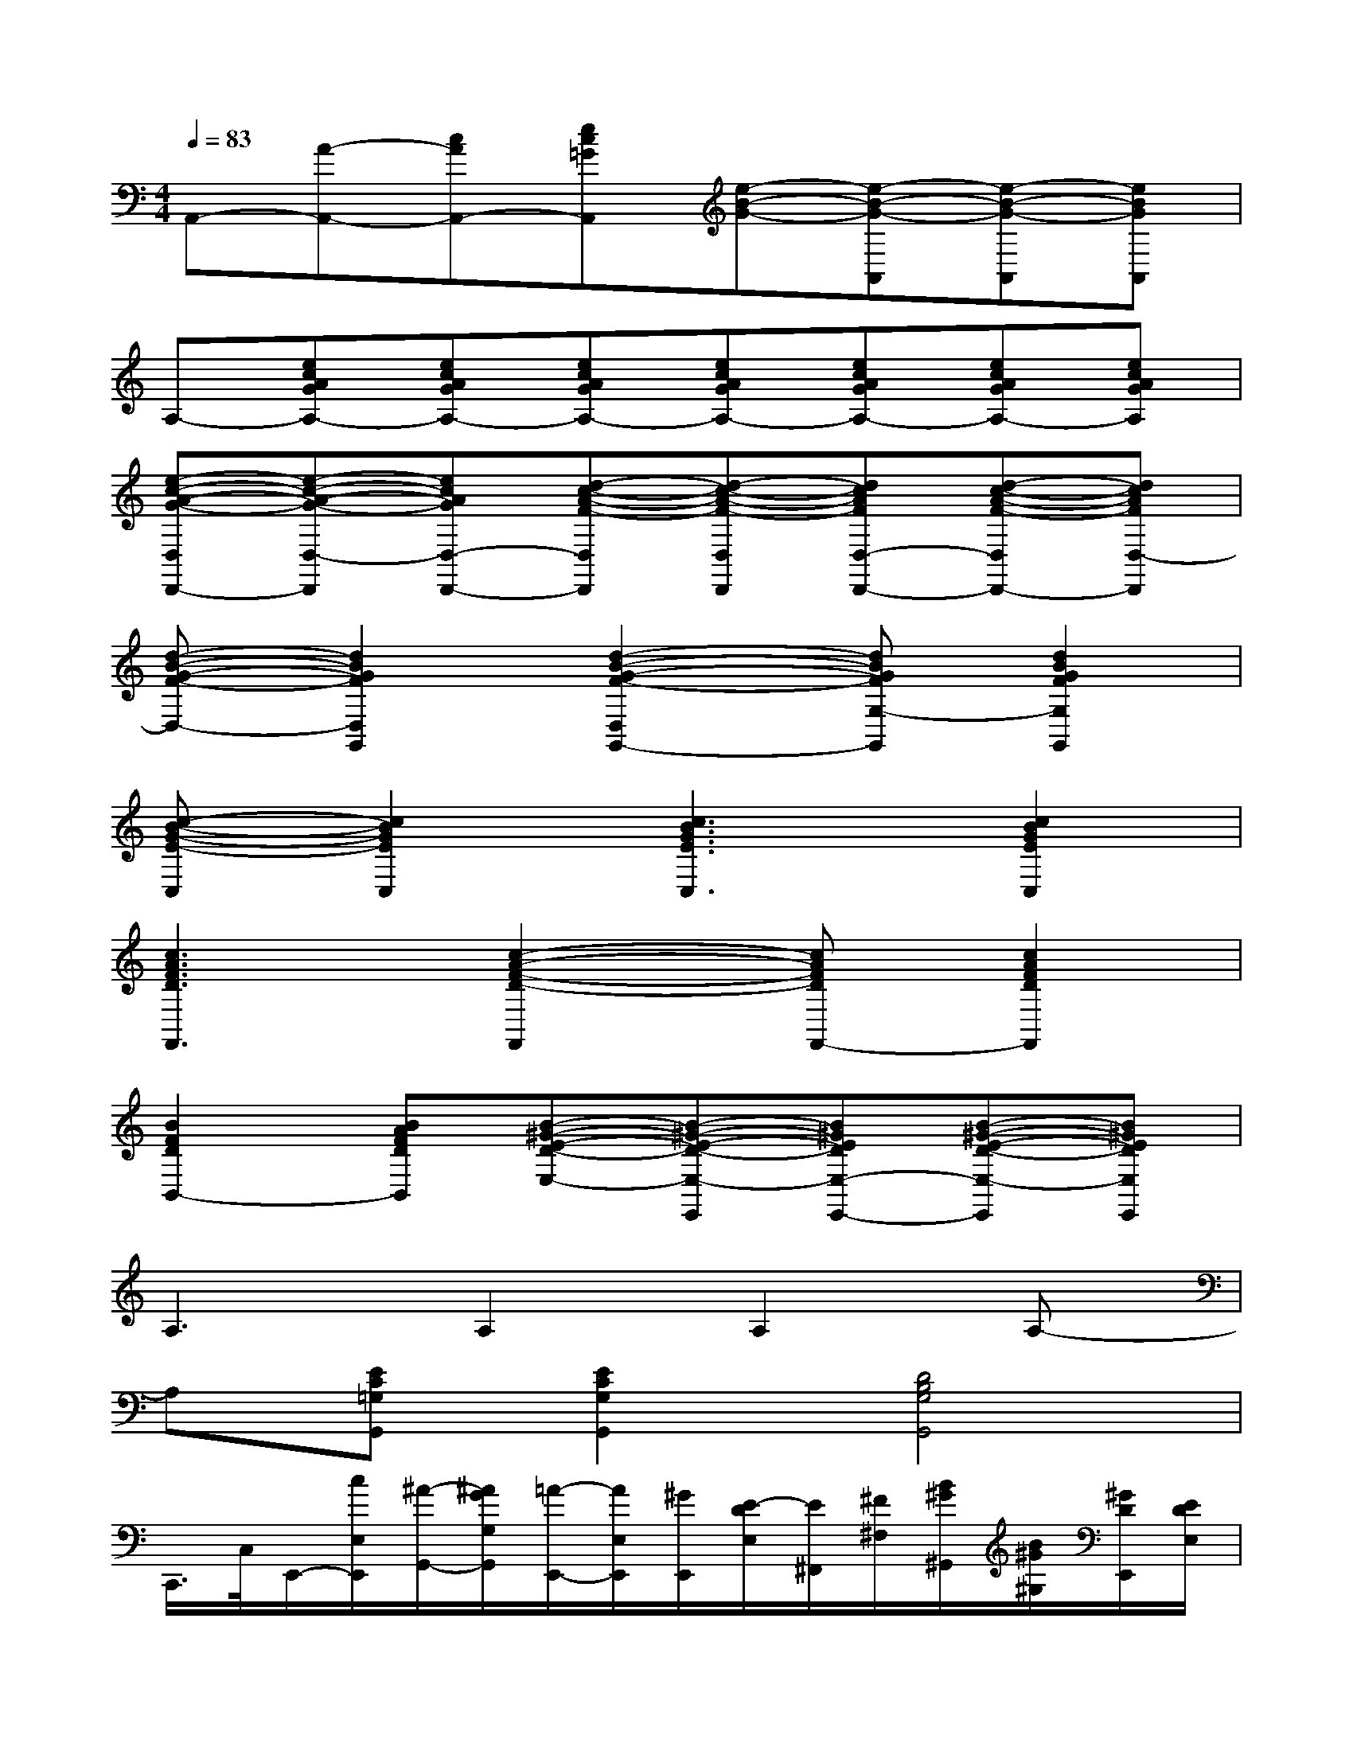 X:1
T:
M:4/4
L:1/8
Q:1/4=83
K:C%0sharps
V:1
A,,-[A-A,,-][cAA,,-][ec=GA,,][e-B-G-][e-B-G-A,,][e-B-G-A,,][eBGA,,]|
A,-[ecAGA,-][ecAGA,-][ecAGA,-][ecAGA,-][ecAGA,-][ecAGA,-][ecAGA,]|
[e-c-A-G-D,D,,-][e-c-A-G-D,-D,,][ecAGD,-D,,-][d-c-A-F-D,D,,][d-c-A-F-D,D,,][dcAFD,-D,,-][d-c-A-F-D,D,,-][dcAFD,-D,,]|
[d-B-G-F-D,-][d2B2G2F2D,2G,,2][d2-B2-G2-F2-D,2G,,2-][dBGFG,-G,,][d2B2G2F2G,2G,,2]|
[c-B-G-E-C,][c2B2G2E2C,2][c3B3G3E3C,3][c2B2G2E2C,2]|
[c3A3F3D3F,,3][c2-A2-F2-D2-F,,2][cAFDF,,-][c2A2F2D2F,,2]|
[B2F2D2B,,2-][BAFDB,,][B-^G-E-D-E,-][B-^G-E-D-E,-E,,][B^GEDE,-E,,-][B-^G-E-D-E,-E,,][B^GEDE,E,,]|
A,3A,2A,2A,-|
A,[EC=G,G,,][E2C2G,2G,,2][D4B,4G,4G,,4]|
C,,/2>C,/2E,,/2-[c/2E,/2E,,/2][^A/2-G,,/2-][^A/2G/2G,/2G,,/2][=A/2-E,,/2-][A/2E,/2E,,/2][^G/2E,,/2][E/2-D/2E,/2][E/2^F,,/2][^F/2^F,/2][B/2^G/2^G,,/2][B/2^G/2^G,/2][^G/2D/2E,,/2][E/2D/2E,/2]|
[c/2-A/2-A,,/2-][c/2A/2A,/2A,,/2]B,,/2-[B,/2B,,/2][c/2A/2C,/2-][c/2A/2C/2C,/2]A,,/2>A,/2C,/2>C/2[c/2^A/2^A,,/2][c/2=A/2^A,/2][c/2-=G/2-=A,,/2][c/2G/2A,/2]G,,/2-[G,/2G,,/2]|
[A/2-=F/2-F,,/2-][A/2F/2F,/2F,,/2][A/2-F/2-G,,/2-][A/2F/2G,/2G,,/2]A,,/2>A,/2F,,/2[^A/2F/2F,/2][B/2G/2G,,/2][=A/2^F/2G,/2][A/2=F/2F,,/2][G/2-E/2-F,/2][G/2E/2E,,/2-][A/2F/2E,/2E,,/2][G/2-E/2-D,,/2-][G/2E/2D,/2D,,/2]|
[E/2-C/2-C,,/2-][E/2-C/2-C,/2C,,/2][E/2-C/2-E,,/2][E/2-C/2-E,/2][E/2-C/2-G,,/2][E/2-C/2-G,/2][E/2-C/2-A,,/2][E/2C/2A,/2]^A,,/2[G/2E/2^A,/2][^F/2-^D/2-=A,,/2-][^F/2=F/2^D/2=D/2A,/2A,,/2][^D/2-C/2G,,/2-][^D/2C/2A,/2G,/2G,,/2][^A,/2-G,/2-E,,/2-][^A,/2G,/2E,/2E,,/2]|
C,,/2>C,/2E,,/2[c/2E,/2][^A/2G,,/2][G/2G,/2][=A/2-E,,/2][A/2E,/2][^G/2E,,/2-][E/2-=D/2E,/2E,,/2][E/2^F,,/2-][^F/2^F,/2^F,,/2][B/2^G/2^G,,/2][B/2^G/2^G,/2][^G/2D/2E,,/2][E/2D/2E,/2]|
[c/2-A/2-A,,/2][c/2A/2A,/2]B,,/2>B,/2[c/2A/2C,/2][c/2A/2C/2]A,,/2-[A,/2A,,/2]C,/2-[C/2C,/2][c/2^A/2^A,,/2][c/2=A/2^A,/2][c/2-=G/2-=A,,/2][c/2G/2A,/2]G,,/2>G,/2|
[A/2-=F/2-F,,/2][A/2F/2F,/2][A/2-F/2-G,,/2][A/2F/2G,/2]A,,/2-[A,/2A,,/2]F,,/2-[^A/2F/2F,/2F,,/2][B/2G/2G,,/2][=A/2^F/2G,/2][A/2=F/2F,,/2][G/2-E/2-F,/2][G/2E/2E,,/2][A/2F/2E,/2][G/2-E/2-D,,/2][G/2E/2D,/2]